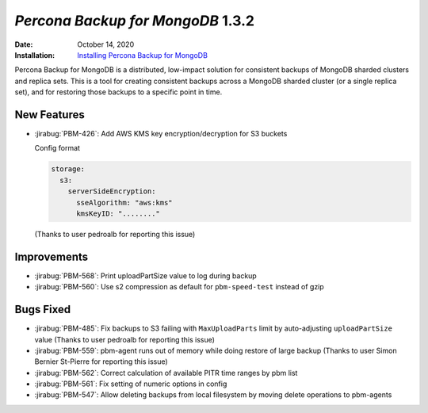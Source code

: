 .. _PBM-1.3.2:

================================================================================
*Percona Backup for MongoDB* 1.3.2
================================================================================

:Date: October 14, 2020
:Installation: `Installing Percona Backup for MongoDB <https://www.percona.com/doc/percona-backup-mongodb/installation.html>`_

Percona Backup for MongoDB is a distributed, low-impact solution for consistent backups of MongoDB
sharded clusters and replica sets. This is a tool for creating consistent backups
across a MongoDB sharded cluster (or a single replica set), and for restoring
those backups to a specific point in time. 

New Features
================================================================================

* :jirabug:`PBM-426`: Add AWS KMS key encryption/decryption for S3 buckets 

  Config format

  
  .. code-block:: yaml
  
     storage:
       s3:
         serverSideEncryption:
           sseAlgorithm: "aws:kms"
           kmsKeyID: "........"
   
  
  (Thanks to user pedroalb for reporting this issue)



Improvements
================================================================================

* :jirabug:`PBM-568`: Print uploadPartSize value to log during backup
* :jirabug:`PBM-560`: Use s2 compression as default for ``pbm-speed-test`` instead of gzip



Bugs Fixed
================================================================================

* :jirabug:`PBM-485`: Fix backups to S3 failing with ``MaxUploadParts`` limit by auto-adjusting ``uploadPartSize`` value (Thanks to user pedroalb for reporting this issue) 
* :jirabug:`PBM-559`: pbm-agent runs out of memory while doing restore of large backup (Thanks to user Simon Bernier St-Pierre for reporting this issue)
* :jirabug:`PBM-562`: Correct calculation of available PITR time ranges by pbm list 
* :jirabug:`PBM-561`: Fix setting of numeric options in config
* :jirabug:`PBM-547`: Allow deleting backups from local filesystem by moving delete operations to pbm-agents

